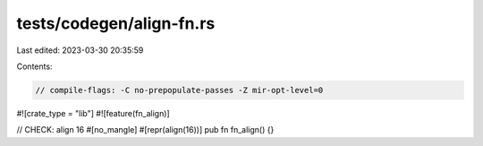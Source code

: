tests/codegen/align-fn.rs
=========================

Last edited: 2023-03-30 20:35:59

Contents:

.. code-block:: rs

    // compile-flags: -C no-prepopulate-passes -Z mir-opt-level=0

#![crate_type = "lib"]
#![feature(fn_align)]

// CHECK: align 16
#[no_mangle]
#[repr(align(16))]
pub fn fn_align() {}


